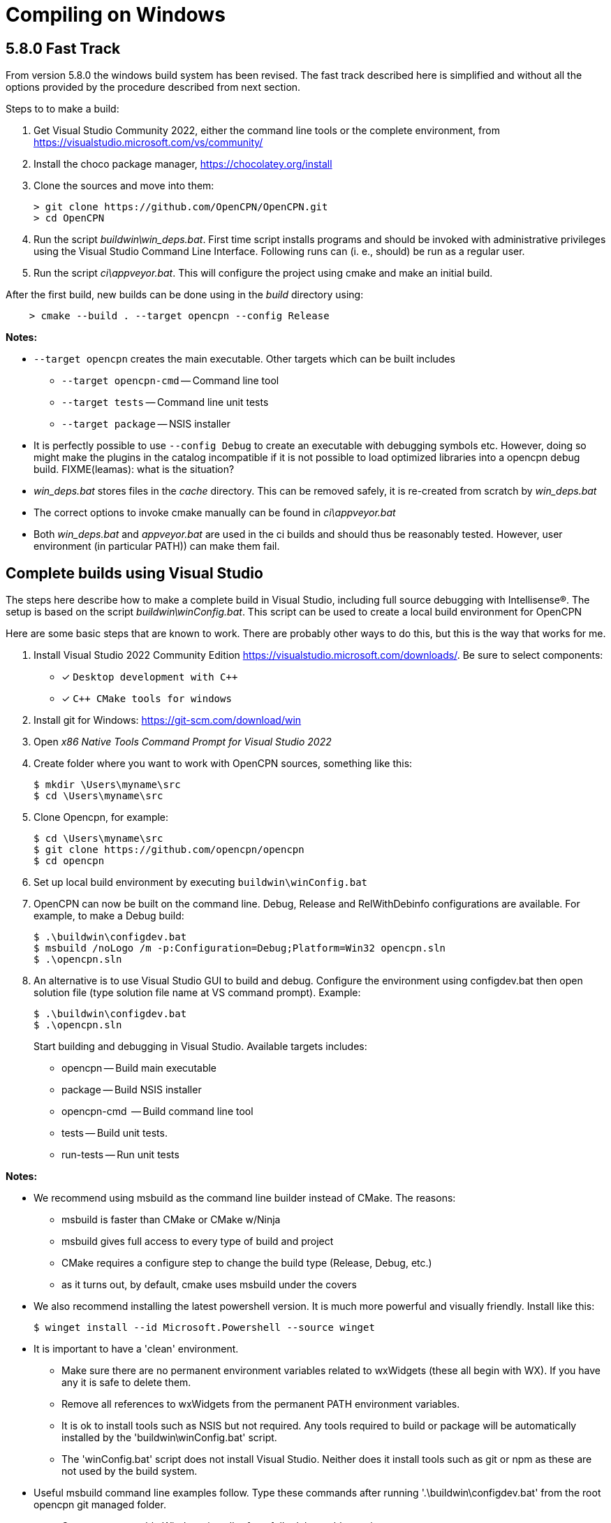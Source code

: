 = Compiling on Windows

== 5.8.0 Fast Track

From version 5.8.0 the windows build system has been revised.
The fast track described here is simplified and without all the options
provided by the procedure described from next section.

Steps to to make a build:

. Get Visual Studio Community 2022,  either the command line tools or the
  complete environment, from https://visualstudio.microsoft.com/vs/community/
. Install the choco package manager, https://chocolatey.org/install
. Clone the sources and move into them: +

       > git clone https://github.com/OpenCPN/OpenCPN.git
       > cd OpenCPN

. Run the script _buildwin\win_deps.bat_. First time script installs programs
  and should be invoked with administrative privileges using the Visual Studio
  Command Line Interface. Following runs can (i. e., should) be run as a
  regular user.
. Run the script _ci\appveyor.bat_. This will configure the project using
  cmake and make an initial build.

After the first build, new builds can be done using in the _build_ directory
using:
```
    > cmake --build . --target opencpn --config Release
```

*Notes:*

* `--target opencpn` creates the main executable. Other targets which can be
  built includes

** `--target opencpn-cmd` -- Command line tool
** `--target tests` -- Command line unit tests
** `--target package` -- NSIS installer

* It is perfectly possible to use `--config Debug` to create an executable with
  debugging symbols etc. However, doing so might make the plugins in the
  catalog incompatible if it is not possible to load optimized libraries into
  a opencpn debug build. FIXME(leamas): what is the situation?
* _win_deps.bat_ stores files in the _cache_ directory. This can be removed
  safely,  it is re-created from scratch by _win_deps.bat_
* The correct options to invoke cmake manually can be found  in
  _ci\appveyor.bat_
* Both _win_deps.bat_ and _appveyor.bat_ are used in the ci builds and should
  thus be reasonably tested. However, user environment (in particular PATH))
  can make them fail.

== Complete builds using Visual Studio

The steps here describe how to make a complete build in Visual Studio,
including full source debugging with Intellisense(R).
The setup is based on the script _buildwin\winConfig.bat_.
This script can be used to create a local build environment for OpenCPN

Here are some basic steps that are known to work.
There are probably other ways to do this, but this is the way that works for
me.

. Install Visual Studio 2022 Community Edition
  https://visualstudio.microsoft.com/downloads/. Be sure to select components:
+
* [*] ```Desktop development with C++```
* [*] ```C++ CMake tools for windows```
+
. Install git for Windows: https://git-scm.com/download/win
. Open _x86 Native Tools Command Prompt for Visual Studio 2022_
. Create folder where you want to work with OpenCPN sources, something
   like this:
+
[,console]
----
$ mkdir \Users\myname\src
$ cd \Users\myname\src
----
+
. Clone Opencpn, for example:
+
[,console]
----
$ cd \Users\myname\src
$ git clone https://github.com/opencpn/opencpn
$ cd opencpn
----
+
. Set up local build environment by executing
   `buildwin\winConfig.bat`
. OpenCPN can now be built on the command line. Debug, Release and
   RelWithDebinfo configurations are available. For example, to make a
   Debug build:
+
[,console]
----
$ .\buildwin\configdev.bat
$ msbuild /noLogo /m -p:Configuration=Debug;Platform=Win32 opencpn.sln
$ .\opencpn.sln
----
+
. An alternative is to use Visual Studio GUI to build and debug. Configure the
  environment using configdev.bat then open solution file (type solution file
  name at VS command prompt). Example:
+
[,console]
----
$ .\buildwin\configdev.bat
$ .\opencpn.sln
----
+
Start building and debugging in Visual Studio. Available targets includes:

    - opencpn -- Build  main executable
    - package -- Build NSIS installer
    - opencpn-cmd  -- Build command line tool
    - tests -- Build unit tests.
    - run-tests -- Run unit tests

*Notes:*

* We recommend using msbuild as the command line builder instead of CMake.  The reasons:
** msbuild is faster than CMake or CMake w/Ninja
** msbuild gives full access to every type of build and project
** CMake requires a configure step to change the build type (Release, Debug, etc.)
** as it turns out, by default, cmake uses msbuild under the covers

* We also recommend installing the latest powershell version.  It is much more
powerful and visually friendly.  Install like this:
+
[,console]
----
$ winget install --id Microsoft.Powershell --source winget
----
* It is important to have a 'clean' environment.
** Make sure there are no permanent environment variables related to
   wxWidgets (these all begin with WX).  If you have any it is safe to delete them.
** Remove all references to wxWidgets from the permanent PATH environment variables.
** It is ok to install tools such as NSIS but not required.  Any tools required to
   build or package will be automatically installed by the 'buildwin\winConfig.bat' script.
** The 'winConfig.bat' script does not install Visual Studio. Neither does it install
   tools such as git or npm as these are not used by the build system.

* Useful msbuild command line examples follow. Type these commands after running
  '.\buildwin\configdev.bat' from the root opencpn git managed folder.
** Create an executable Windows installer for a fully debuggable version
+
[,console]
----
$ msbuild  /m --target:Build -p:Configuration=Debug;Platform=Win32 PACKAGE.vcxproj
----
+
** Clean and build every project to create debug build
+
[,console]
----
$ msbuild /m -t:Rebuild -p:Configuration=Debug opencpn.sln
----
+
** Clean and build every project to create Release with debug info
+
[,console]
----
$ msbuild /m -t:Rebuild -p:Configuration=RelWithDebInfo All_BUILD.vcxproj
----
+
** Build debug version of OpenCPN core
+
[,console]
----
$ msbuild /m -t:Build -p:Configuration=Debug opencpn.vcxproj
----
+
** Clean opencpn-cmd.exe
+
[,console]
----
$ msbuild /m -t:Clean -p:Configuration=Debug opencpn-cmd.vcxproj
----
+
** Clean and build chart downloader plugin
+
[,console]
----
$ msbuild /m -t:Rebuild -p:Configuration=Debug plugins\chartdldr_pi\chartdldr_pi.vcxproj
----
+
* You can use still use CMake if you like:
+
[,console]
----
$ cmake -DCMAKE_BUILD_TYPE=Debug ..
$ cmake --build . --config Debug --target Package
----
+
will create a full debug executable installer
* This will clean and build a Release build
+
[,console]
----
$ cmake -DCMAKE_BUILD_TYPE=Release ..
$ cmake --build . --config Release --clean-first
----
+
* It is possible to `attach` the Visual Studio debugger to a running instance.
 This is useful if you create an installer, install and run OpenCPN from the start menu.
 Once OpenCPN is running in its native enviroment the Visual Studio debugger can attach
 itself to the running instance.  Find ```Attach to process...``` under the Debug menu item.
